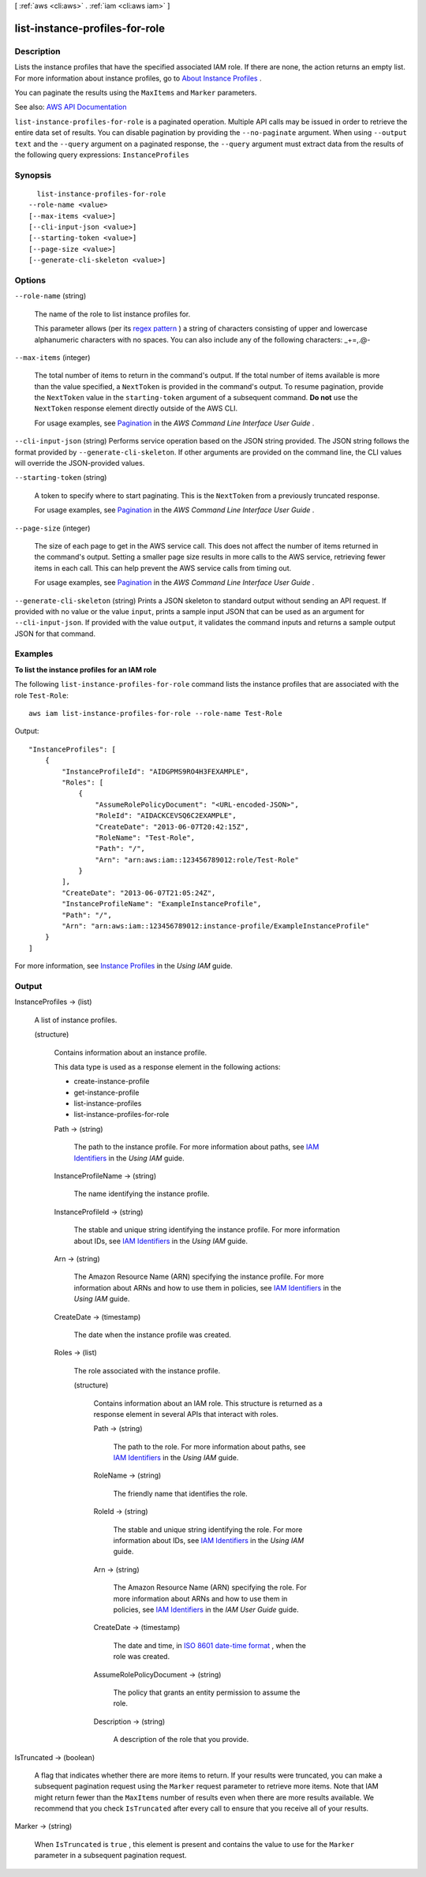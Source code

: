 [ :ref:`aws <cli:aws>` . :ref:`iam <cli:aws iam>` ]

.. _cli:aws iam list-instance-profiles-for-role:


*******************************
list-instance-profiles-for-role
*******************************



===========
Description
===========



Lists the instance profiles that have the specified associated IAM role. If there are none, the action returns an empty list. For more information about instance profiles, go to `About Instance Profiles <http://docs.aws.amazon.com/IAM/latest/UserGuide/AboutInstanceProfiles.html>`_ .

 

You can paginate the results using the ``MaxItems`` and ``Marker`` parameters.



See also: `AWS API Documentation <https://docs.aws.amazon.com/goto/WebAPI/iam-2010-05-08/ListInstanceProfilesForRole>`_


``list-instance-profiles-for-role`` is a paginated operation. Multiple API calls may be issued in order to retrieve the entire data set of results. You can disable pagination by providing the ``--no-paginate`` argument.
When using ``--output text`` and the ``--query`` argument on a paginated response, the ``--query`` argument must extract data from the results of the following query expressions: ``InstanceProfiles``


========
Synopsis
========

::

    list-instance-profiles-for-role
  --role-name <value>
  [--max-items <value>]
  [--cli-input-json <value>]
  [--starting-token <value>]
  [--page-size <value>]
  [--generate-cli-skeleton <value>]




=======
Options
=======

``--role-name`` (string)


  The name of the role to list instance profiles for.

   

  This parameter allows (per its `regex pattern <http://wikipedia.org/wiki/regex>`_ ) a string of characters consisting of upper and lowercase alphanumeric characters with no spaces. You can also include any of the following characters: _+=,.@-

  

``--max-items`` (integer)
 

  The total number of items to return in the command's output. If the total number of items available is more than the value specified, a ``NextToken`` is provided in the command's output. To resume pagination, provide the ``NextToken`` value in the ``starting-token`` argument of a subsequent command. **Do not** use the ``NextToken`` response element directly outside of the AWS CLI.

   

  For usage examples, see `Pagination <https://docs.aws.amazon.com/cli/latest/userguide/pagination.html>`_ in the *AWS Command Line Interface User Guide* .

   

``--cli-input-json`` (string)
Performs service operation based on the JSON string provided. The JSON string follows the format provided by ``--generate-cli-skeleton``. If other arguments are provided on the command line, the CLI values will override the JSON-provided values.

``--starting-token`` (string)
 

  A token to specify where to start paginating. This is the ``NextToken`` from a previously truncated response.

   

  For usage examples, see `Pagination <https://docs.aws.amazon.com/cli/latest/userguide/pagination.html>`_ in the *AWS Command Line Interface User Guide* .

   

``--page-size`` (integer)
 

  The size of each page to get in the AWS service call. This does not affect the number of items returned in the command's output. Setting a smaller page size results in more calls to the AWS service, retrieving fewer items in each call. This can help prevent the AWS service calls from timing out.

   

  For usage examples, see `Pagination <https://docs.aws.amazon.com/cli/latest/userguide/pagination.html>`_ in the *AWS Command Line Interface User Guide* .

   

``--generate-cli-skeleton`` (string)
Prints a JSON skeleton to standard output without sending an API request. If provided with no value or the value ``input``, prints a sample input JSON that can be used as an argument for ``--cli-input-json``. If provided with the value ``output``, it validates the command inputs and returns a sample output JSON for that command.



========
Examples
========

**To list the instance profiles for an IAM role**

The following ``list-instance-profiles-for-role`` command lists the instance profiles that are associated with the role ``Test-Role``::

  aws iam list-instance-profiles-for-role --role-name Test-Role

Output::

  "InstanceProfiles": [
      {
          "InstanceProfileId": "AIDGPMS9RO4H3FEXAMPLE",
          "Roles": [
              {
                  "AssumeRolePolicyDocument": "<URL-encoded-JSON>",
                  "RoleId": "AIDACKCEVSQ6C2EXAMPLE",
                  "CreateDate": "2013-06-07T20:42:15Z",
                  "RoleName": "Test-Role",
                  "Path": "/",
                  "Arn": "arn:aws:iam::123456789012:role/Test-Role"
              }
          ],
          "CreateDate": "2013-06-07T21:05:24Z",
          "InstanceProfileName": "ExampleInstanceProfile",
          "Path": "/",
          "Arn": "arn:aws:iam::123456789012:instance-profile/ExampleInstanceProfile"
      }
  ]

For more information, see `Instance Profiles`_ in the *Using IAM* guide.

.. _`Instance Profiles`: http://docs.aws.amazon.com/IAM/latest/UserGuide/instance-profiles.html



======
Output
======

InstanceProfiles -> (list)

  

  A list of instance profiles.

  

  (structure)

    

    Contains information about an instance profile.

     

    This data type is used as a response element in the following actions:

     

     
    *  create-instance-profile   
     
    *  get-instance-profile   
     
    *  list-instance-profiles   
     
    *  list-instance-profiles-for-role   
     

    

    Path -> (string)

      

      The path to the instance profile. For more information about paths, see `IAM Identifiers <http://docs.aws.amazon.com/IAM/latest/UserGuide/Using_Identifiers.html>`_ in the *Using IAM* guide. 

      

      

    InstanceProfileName -> (string)

      

      The name identifying the instance profile.

      

      

    InstanceProfileId -> (string)

      

      The stable and unique string identifying the instance profile. For more information about IDs, see `IAM Identifiers <http://docs.aws.amazon.com/IAM/latest/UserGuide/Using_Identifiers.html>`_ in the *Using IAM* guide. 

      

      

    Arn -> (string)

      

      The Amazon Resource Name (ARN) specifying the instance profile. For more information about ARNs and how to use them in policies, see `IAM Identifiers <http://docs.aws.amazon.com/IAM/latest/UserGuide/Using_Identifiers.html>`_ in the *Using IAM* guide. 

      

      

    CreateDate -> (timestamp)

      

      The date when the instance profile was created.

      

      

    Roles -> (list)

      

      The role associated with the instance profile.

      

      (structure)

        

        Contains information about an IAM role. This structure is returned as a response element in several APIs that interact with roles.

        

        Path -> (string)

          

          The path to the role. For more information about paths, see `IAM Identifiers <http://docs.aws.amazon.com/IAM/latest/UserGuide/Using_Identifiers.html>`_ in the *Using IAM* guide. 

          

          

        RoleName -> (string)

          

          The friendly name that identifies the role.

          

          

        RoleId -> (string)

          

          The stable and unique string identifying the role. For more information about IDs, see `IAM Identifiers <http://docs.aws.amazon.com/IAM/latest/UserGuide/Using_Identifiers.html>`_ in the *Using IAM* guide. 

          

          

        Arn -> (string)

          

          The Amazon Resource Name (ARN) specifying the role. For more information about ARNs and how to use them in policies, see `IAM Identifiers <http://docs.aws.amazon.com/IAM/latest/UserGuide/Using_Identifiers.html>`_ in the *IAM User Guide* guide. 

          

          

        CreateDate -> (timestamp)

          

          The date and time, in `ISO 8601 date-time format <http://www.iso.org/iso/iso8601>`_ , when the role was created.

          

          

        AssumeRolePolicyDocument -> (string)

          

          The policy that grants an entity permission to assume the role.

          

          

        Description -> (string)

          

          A description of the role that you provide.

          

          

        

      

    

  

IsTruncated -> (boolean)

  

  A flag that indicates whether there are more items to return. If your results were truncated, you can make a subsequent pagination request using the ``Marker`` request parameter to retrieve more items. Note that IAM might return fewer than the ``MaxItems`` number of results even when there are more results available. We recommend that you check ``IsTruncated`` after every call to ensure that you receive all of your results.

  

  

Marker -> (string)

  

  When ``IsTruncated`` is ``true`` , this element is present and contains the value to use for the ``Marker`` parameter in a subsequent pagination request.

  

  

